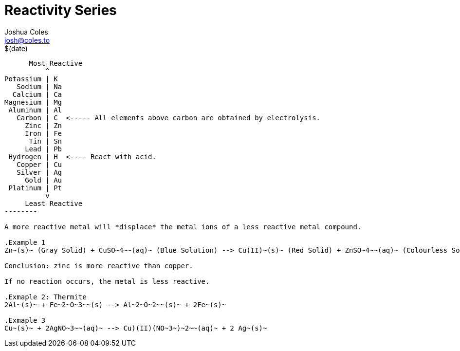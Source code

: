 = Reactivity Series =
Joshua Coles <josh@coles.to>
$(date)

[shaape]
-------------
      Most Reactive
          ^
Potassium | K
   Sodium | Na
  Calcium | Ca
Magnesium | Mg
 Aluminum | Al
   Carbon | C  <----- All elements above carbon are obtained by electrolysis.
     Zinc | Zn
     Iron | Fe
      Tin | Sn
     Lead | Pb
 Hydrogen | H  <---- React with acid.
   Copper | Cu
   Silver | Ag
     Gold | Au
 Platinum | Pt
          v
     Least Reactive
--------

A more reactive metal will *displace* the metal ions of a less reactive metal compound.

.Example 1
Zn~(s)~ (Gray Solid) + CuSO~4~~(aq)~ (Blue Solution) --> Cu(II)~(s)~ (Red Solid) + ZnSO~4~~(aq)~ (Colourless Solution)

Conclusion: zinc is more reactive than copper.

If no reaction occurs, the metal is less reactive.

.Exmaple 2: Thermite
2Al~(s)~ + Fe~2~O~3~~(s) --> Al~2~O~2~~(s)~ + 2Fe~(s)~

.Exmaple 3
Cu~(s)~ + 2AgNO~3~~(aq)~ --> Cu)(II)(NO~3~)~2~~(aq)~ + 2 Ag~(s)~
